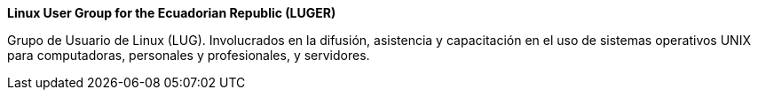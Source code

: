 ====
*Linux User Group for the Ecuadorian Republic (LUGER)*

Grupo de Usuario de Linux (LUG). Involucrados en la difusión, asistencia y capacitación en el uso de sistemas operativos UNIX para computadoras, personales y profesionales, y servidores.
====
